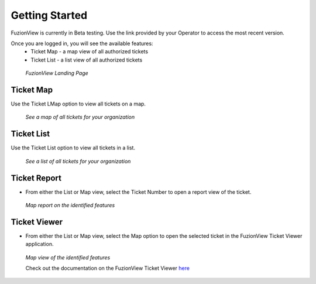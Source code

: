 Getting Started
================

FuzionView is currently in Beta testing. Use the link provided by your Operator to access the most recent version.

Once you are logged in, you will see the available features:
   * Ticket Map - a map view of all authorized tickets
   * Ticket List - a list view of all authorized tickets

.. figure:: /_static/landing1.png
   :alt: The FuzionView registration page
   :class: with-border
   
   *FuzionView Landing Page*

Ticket Map
-----------

Use the Ticket LMap option to view all tickets on a map. 

.. figure:: /_static/GeoMooseTicketViewer1.png
   :alt: The FuzionView Ticket Map
   :class: with-border

   *See a map of all tickets for your organization*
   
Ticket List
------------

Use the Ticket List option to view all tickets in a list. 

.. figure:: /_static/ticketlist1.png
   :alt: The FuzionView Ticket List
   :class: with-border

   *See a list of all tickets for your organization*

Ticket Report
---------------

* From either the List or Map view, select the Ticket Number to open a report view of the ticket.

.. figure:: /_static/TicketReport1.png
   :alt: The FuzionView Ticket Report
   :class: with-border

   *Map report on the identified features*

Ticket Viewer
---------------

* From either the List or Map view, select the Map option to open the selected ticket in the FuzionView Ticket Viewer application. 

.. figure:: /_static/TicketViewer1.png
   :alt: The FuzionView Ticket Report
   :class: with-border

   *Map view of the identified features*

   Check out the documentation on the FuzionView Ticket Viewer `here <https://fuzionview.github.io/FV-Docs/ticketviewer.html#>`_
